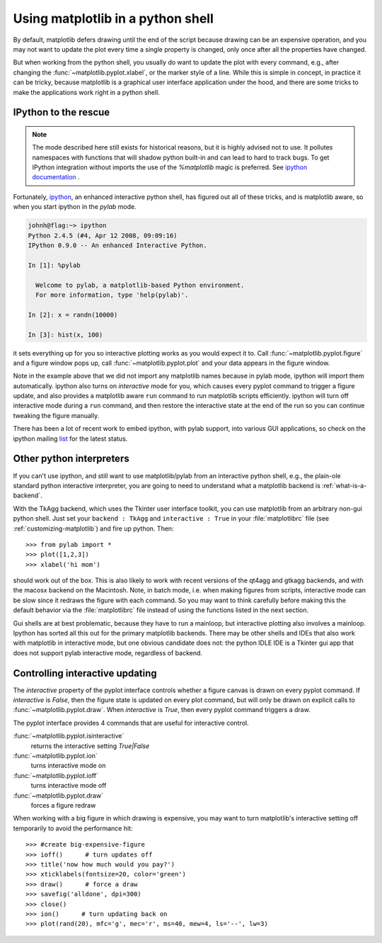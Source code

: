 .. _mpl-shell:

**********************************
Using matplotlib in a python shell
**********************************

By default, matplotlib defers drawing until the end of the script
because drawing can be an expensive operation, and you may not want
to update the plot every time a single property is changed, only once
after all the properties have changed.

But when working from the python shell, you usually do want to update
the plot with every command, e.g., after changing the
:func:`~matplotlib.pyplot.xlabel`, or the marker style of a line.
While this is simple in concept, in practice it can be tricky, because
matplotlib is a graphical user interface application under the hood,
and there are some tricks to make the applications work right in a
python shell.


.. _ipython-pylab:

IPython to the rescue
=====================

.. note::

    The mode described here still exists for historical reasons, but it is
    highly advised not to use. It pollutes namespaces with functions that will
    shadow python built-in and can lead to hard to track bugs. To get IPython
    integration without imports the use of the  `%matplotlib` magic is
    preferred. See
    `ipython documentation <http://ipython.org/ipython-doc/stable/interactive/reference.html#plotting-with-matplotlib>`_
    .

Fortunately, `ipython <http://ipython.org/>`_, an enhanced
interactive python shell, has figured out all of these tricks, and is
matplotlib aware, so when you start ipython in the *pylab* mode.

.. sourcecode:: ipython

    johnh@flag:~> ipython
    Python 2.4.5 (#4, Apr 12 2008, 09:09:16)
    IPython 0.9.0 -- An enhanced Interactive Python.

    In [1]: %pylab

      Welcome to pylab, a matplotlib-based Python environment.
      For more information, type 'help(pylab)'.

    In [2]: x = randn(10000)

    In [3]: hist(x, 100)

it sets everything up for you so interactive plotting works as you
would expect it to.  Call :func:`~matplotlib.pyplot.figure` and a
figure window pops up, call :func:`~matplotlib.pyplot.plot` and your
data appears in the figure window.

Note in the example above that we did not import any matplotlib names
because in pylab mode, ipython will import them automatically.
ipython also turns on *interactive* mode for you, which causes every
pyplot command to trigger a figure update, and also provides a
matplotlib aware ``run`` command to run matplotlib scripts
efficiently.  ipython will turn off interactive mode during a ``run``
command, and then restore the interactive state at the end of the
run so you can continue tweaking the figure manually.

There has been a lot of recent work to embed ipython, with pylab
support, into various GUI applications, so check on the ipython
mailing `list
<http://mail.scipy.org/mailman/listinfo/ipython-user>`_ for the
latest status.

.. _other-shells:

Other python interpreters
=========================

If you can't use ipython, and still want to use matplotlib/pylab from
an interactive python shell, e.g., the plain-ole standard python
interactive interpreter, you
are going to need to understand what a matplotlib backend is
:ref:`what-is-a-backend`.



With the TkAgg backend, which uses the Tkinter user interface toolkit,
you can use matplotlib from an arbitrary non-gui python shell.  Just set your
``backend : TkAgg`` and ``interactive : True`` in your
:file:`matplotlibrc` file (see :ref:`customizing-matplotlib`) and fire
up python.  Then::

  >>> from pylab import *
  >>> plot([1,2,3])
  >>> xlabel('hi mom')

should work out of the box.  This is also likely to work with recent
versions of the qt4agg and gtkagg backends, and with the macosx backend
on the Macintosh. Note, in batch mode,
i.e. when making
figures from scripts, interactive mode can be slow since it redraws
the figure with each command.  So you may want to think carefully
before making this the default behavior via the :file:`matplotlibrc`
file instead of using the functions listed in the next section.

Gui shells are at best problematic, because they have to run a
mainloop, but interactive plotting also involves a mainloop.  Ipython
has sorted all this out for the primary matplotlib backends. There
may be other shells and IDEs that also work with matplotlib in interactive
mode, but one obvious candidate does not:
the python IDLE IDE is a Tkinter gui app that does
not support pylab interactive mode, regardless of backend.

.. _controlling-interactive:

Controlling interactive updating
================================

The *interactive* property of the pyplot interface controls whether a
figure canvas is drawn on every pyplot command.  If *interactive* is
*False*, then the figure state is updated on every plot command, but
will only be drawn on explicit calls to
:func:`~matplotlib.pyplot.draw`.  When  *interactive* is
*True*, then every pyplot command triggers a draw.


The pyplot interface provides 4 commands that are useful for
interactive control.

:func:`~matplotlib.pyplot.isinteractive`
    returns the interactive setting *True|False*

:func:`~matplotlib.pyplot.ion`
    turns interactive mode on

:func:`~matplotlib.pyplot.ioff`
    turns interactive mode off

:func:`~matplotlib.pyplot.draw`
    forces a figure redraw

When working with a big figure in which drawing is expensive, you may
want to turn matplotlib's interactive setting off temporarily to avoid
the performance hit::


    >>> #create big-expensive-figure
    >>> ioff()      # turn updates off
    >>> title('now how much would you pay?')
    >>> xticklabels(fontsize=20, color='green')
    >>> draw()      # force a draw
    >>> savefig('alldone', dpi=300)
    >>> close()
    >>> ion()      # turn updating back on
    >>> plot(rand(20), mfc='g', mec='r', ms=40, mew=4, ls='--', lw=3)
